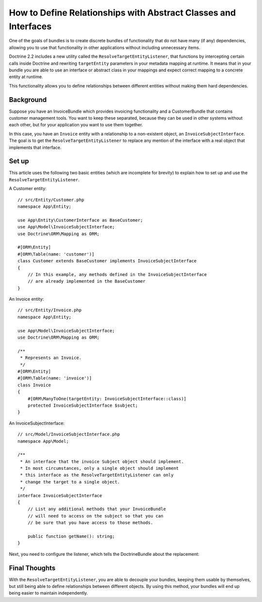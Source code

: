 How to Define Relationships with Abstract Classes and Interfaces
================================================================

One of the goals of bundles is to create discrete bundles of functionality
that do not have many (if any) dependencies, allowing you to use that
functionality in other applications without including unnecessary items.

Doctrine 2.2 includes a new utility called the ``ResolveTargetEntityListener``,
that functions by intercepting certain calls inside Doctrine and rewriting
``targetEntity`` parameters in your metadata mapping at runtime. It means that
in your bundle you are able to use an interface or abstract class in your
mappings and expect correct mapping to a concrete entity at runtime.

This functionality allows you to define relationships between different entities
without making them hard dependencies.

Background
----------

Suppose you have an InvoiceBundle which provides invoicing functionality
and a CustomerBundle that contains customer management tools. You want
to keep these separated, because they can be used in other systems without
each other, but for your application you want to use them together.

In this case, you have an ``Invoice`` entity with a relationship to a
non-existent object, an ``InvoiceSubjectInterface``. The goal is to get
the ``ResolveTargetEntityListener`` to replace any mention of the interface
with a real object that implements that interface.

Set up
------

This article uses the following two basic entities (which are incomplete for
brevity) to explain how to set up and use the ``ResolveTargetEntityListener``.

A Customer entity::

    // src/Entity/Customer.php
    namespace App\Entity;

    use App\Entity\CustomerInterface as BaseCustomer;
    use App\Model\InvoiceSubjectInterface;
    use Doctrine\ORM\Mapping as ORM;

    #[ORM\Entity]
    #[ORM\Table(name: 'customer')]
    class Customer extends BaseCustomer implements InvoiceSubjectInterface
    {
        // In this example, any methods defined in the InvoiceSubjectInterface
        // are already implemented in the BaseCustomer
    }

An Invoice entity::

    // src/Entity/Invoice.php
    namespace App\Entity;

    use App\Model\InvoiceSubjectInterface;
    use Doctrine\ORM\Mapping as ORM;

    /**
     * Represents an Invoice.
     */
    #[ORM\Entity]
    #[ORM\Table(name: 'invoice')]
    class Invoice
    {
        #[ORM\ManyToOne(targetEntity: InvoiceSubjectInterface::class)]
        protected InvoiceSubjectInterface $subject;
    }

An InvoiceSubjectInterface::

    // src/Model/InvoiceSubjectInterface.php
    namespace App\Model;

    /**
     * An interface that the invoice Subject object should implement.
     * In most circumstances, only a single object should implement
     * this interface as the ResolveTargetEntityListener can only
     * change the target to a single object.
     */
    interface InvoiceSubjectInterface
    {
        // List any additional methods that your InvoiceBundle
        // will need to access on the subject so that you can
        // be sure that you have access to those methods.

        public function getName(): string;
    }

Next, you need to configure the listener, which tells the DoctrineBundle
about the replacement:

.. configuration-block::

    .. code-block:: yaml

        # config/packages/doctrine.yaml
        doctrine:
            # ...
            orm:
                # ...
                resolve_target_entities:
                    App\Model\InvoiceSubjectInterface: App\Entity\Customer

    .. code-block:: xml

        <!-- config/packages/doctrine.xml -->
        <?xml version="1.0" encoding="UTF-8" ?>
        <container xmlns="http://symfony.com/schema/dic/services"
            xmlns:xsi="http://www.w3.org/2001/XMLSchema-instance"
            xmlns:doctrine="http://symfony.com/schema/dic/doctrine"
            xsi:schemaLocation="http://symfony.com/schema/dic/services
                https://symfony.com/schema/dic/services/services-1.0.xsd
                http://symfony.com/schema/dic/doctrine
                https://symfony.com/schema/dic/doctrine/doctrine-1.0.xsd">

            <doctrine:config>
                <doctrine:orm>
                    <!-- ... -->
                    <doctrine:resolve-target-entity interface="App\Model\InvoiceSubjectInterface">App\Entity\Customer</doctrine:resolve-target-entity>
                </doctrine:orm>
            </doctrine:config>
        </container>

    .. code-block:: php

        // config/packages/doctrine.php
        use App\Entity\Customer;
        use App\Model\InvoiceSubjectInterface;
        use Symfony\Config\DoctrineConfig;

        return static function (DoctrineConfig $doctrine) {
            $orm = $doctrine->orm();
            // ...
            $orm->resolveTargetEntity(InvoiceSubjectInterface::class, Customer::class);
        };

Final Thoughts
--------------

With the ``ResolveTargetEntityListener``, you are able to decouple your
bundles, keeping them usable by themselves, but still being able to
define relationships between different objects. By using this method,
your bundles will end up being easier to maintain independently.
